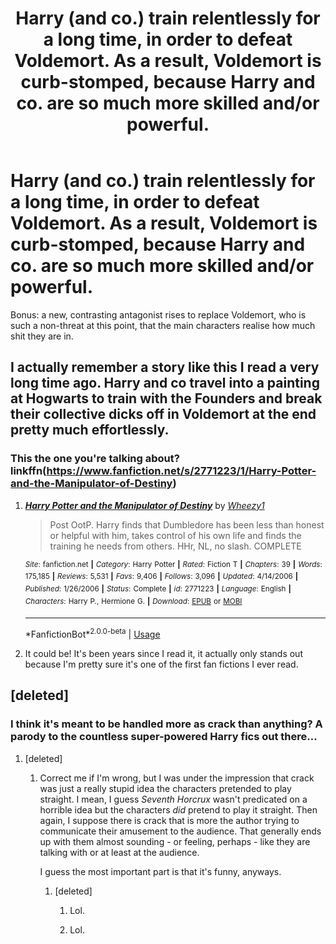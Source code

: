 #+TITLE: Harry (and co.) train relentlessly for a long time, in order to defeat Voldemort. As a result, Voldemort is curb-stomped, because Harry and co. are so much more skilled and/or powerful.

* Harry (and co.) train relentlessly for a long time, in order to defeat Voldemort. As a result, Voldemort is curb-stomped, because Harry and co. are so much more skilled and/or powerful.
:PROPERTIES:
:Author: Dux-El52
:Score: 17
:DateUnix: 1539631783.0
:DateShort: 2018-Oct-15
:FlairText: Request
:END:
Bonus: a new, contrasting antagonist rises to replace Voldemort, who is such a non-threat at this point, that the main characters realise how much shit they are in.


** I actually remember a story like this I read a very long time ago. Harry and co travel into a painting at Hogwarts to train with the Founders and break their collective dicks off in Voldemort at the end pretty much effortlessly.
:PROPERTIES:
:Score: 4
:DateUnix: 1539675902.0
:DateShort: 2018-Oct-16
:END:

*** This the one you're talking about? linkffn([[https://www.fanfiction.net/s/2771223/1/Harry-Potter-and-the-Manipulator-of-Destiny]])
:PROPERTIES:
:Author: drmdub
:Score: 1
:DateUnix: 1539703249.0
:DateShort: 2018-Oct-16
:END:

**** [[https://www.fanfiction.net/s/2771223/1/][*/Harry Potter and the Manipulator of Destiny/*]] by [[https://www.fanfiction.net/u/903200/Wheezy1][/Wheezy1/]]

#+begin_quote
  Post OotP. Harry finds that Dumbledore has been less than honest or helpful with him, takes control of his own life and finds the training he needs from others. HHr, NL, no slash. COMPLETE
#+end_quote

^{/Site/:} ^{fanfiction.net} ^{*|*} ^{/Category/:} ^{Harry} ^{Potter} ^{*|*} ^{/Rated/:} ^{Fiction} ^{T} ^{*|*} ^{/Chapters/:} ^{39} ^{*|*} ^{/Words/:} ^{175,185} ^{*|*} ^{/Reviews/:} ^{5,531} ^{*|*} ^{/Favs/:} ^{9,406} ^{*|*} ^{/Follows/:} ^{3,096} ^{*|*} ^{/Updated/:} ^{4/14/2006} ^{*|*} ^{/Published/:} ^{1/26/2006} ^{*|*} ^{/Status/:} ^{Complete} ^{*|*} ^{/id/:} ^{2771223} ^{*|*} ^{/Language/:} ^{English} ^{*|*} ^{/Characters/:} ^{Harry} ^{P.,} ^{Hermione} ^{G.} ^{*|*} ^{/Download/:} ^{[[http://www.ff2ebook.com/old/ffn-bot/index.php?id=2771223&source=ff&filetype=epub][EPUB]]} ^{or} ^{[[http://www.ff2ebook.com/old/ffn-bot/index.php?id=2771223&source=ff&filetype=mobi][MOBI]]}

--------------

*FanfictionBot*^{2.0.0-beta} | [[https://github.com/tusing/reddit-ffn-bot/wiki/Usage][Usage]]
:PROPERTIES:
:Author: FanfictionBot
:Score: 1
:DateUnix: 1539703263.0
:DateShort: 2018-Oct-16
:END:


**** It could be! It's been years since I read it, it actually only stands out because I'm pretty sure it's one of the first fan fictions I ever read.
:PROPERTIES:
:Score: 1
:DateUnix: 1539707577.0
:DateShort: 2018-Oct-16
:END:


** [deleted]
:PROPERTIES:
:Score: 8
:DateUnix: 1539667998.0
:DateShort: 2018-Oct-16
:END:

*** I think it's meant to be handled more as crack than anything? A parody to the countless super-powered Harry fics out there...
:PROPERTIES:
:Author: DearDeathDay
:Score: 8
:DateUnix: 1539683049.0
:DateShort: 2018-Oct-16
:END:

**** [deleted]
:PROPERTIES:
:Score: 1
:DateUnix: 1539751076.0
:DateShort: 2018-Oct-17
:END:

***** Correct me if I'm wrong, but I was under the impression that crack was just a really stupid idea the characters pretended to play straight. I mean, I guess /Seventh Horcrux/ wasn't predicated on a horrible idea but the characters /did/ pretend to play it straight. Then again, I suppose there is crack that is more the author trying to communicate their amusement to the audience. That generally ends up with them almost sounding - or feeling, perhaps - like they are talking with or at least at the audience.

I guess the most important part is that it's funny, anyways.
:PROPERTIES:
:Author: DearDeathDay
:Score: 2
:DateUnix: 1539769446.0
:DateShort: 2018-Oct-17
:END:

****** [deleted]
:PROPERTIES:
:Score: 1
:DateUnix: 1539769841.0
:DateShort: 2018-Oct-17
:END:

******* Lol.
:PROPERTIES:
:Author: DearDeathDay
:Score: 2
:DateUnix: 1539792464.0
:DateShort: 2018-Oct-17
:END:


******* Lol.
:PROPERTIES:
:Author: DearDeathDay
:Score: 2
:DateUnix: 1539792485.0
:DateShort: 2018-Oct-17
:END:
